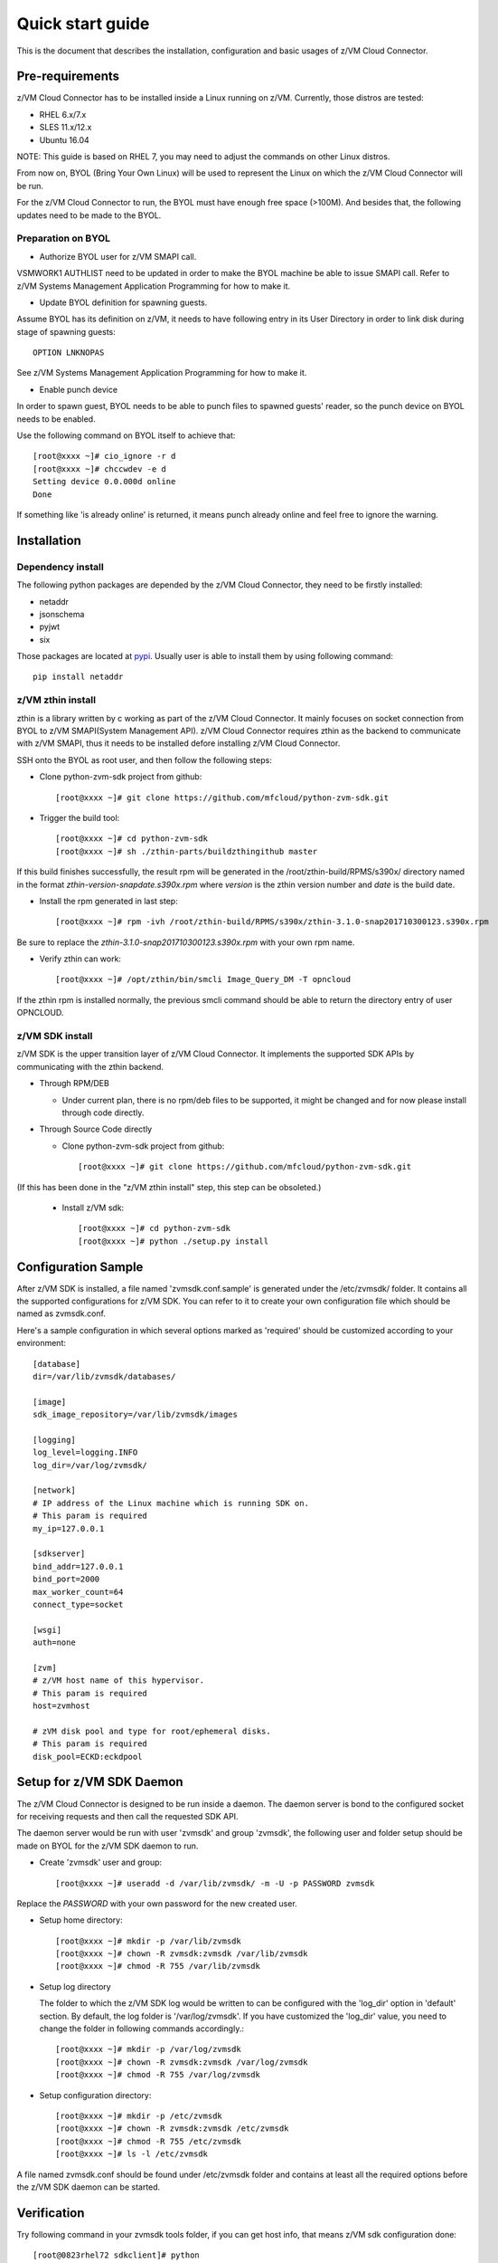 
Quick start guide
*****************

This is the document that describes the installation, configuration
and basic usages of z/VM Cloud Connector.

Pre-requirements
================

z/VM Cloud Connector has to be installed inside a Linux running on z/VM.
Currently, those distros are tested:

- RHEL 6.x/7.x
- SLES 11.x/12.x
- Ubuntu 16.04

NOTE: This guide is based on RHEL 7, you may need to adjust the commands
on other Linux distros.

From now on, BYOL (Bring Your Own Linux) will be used to represent
the Linux on which the z/VM Cloud Connector will be run.

For the z/VM Cloud Connector to run, the BYOL must have enough free space (>100M).
And besides that, the following updates need to be made to the BYOL.

Preparation on BYOL
-------------------

* Authorize BYOL user for z/VM SMAPI call.

VSMWORK1 AUTHLIST need to be updated in order to make the BYOL
machine be able to issue SMAPI call. Refer to z/VM Systems Management
Application Programming for how to make it.

* Update BYOL definition for spawning guests.

Assume BYOL has its definition on z/VM, it needs to have following entry in
its User Directory in order to link disk during stage of spawning guests::

  OPTION LNKNOPAS

See z/VM Systems Management Application Programming for how to make it.

* Enable punch device

In order to spawn guest, BYOL needs to be able to punch files to spawned
guests' reader, so the punch device on BYOL needs to be enabled.

Use the following command on BYOL itself to achieve that::

  [root@xxxx ~]# cio_ignore -r d
  [root@xxxx ~]# chccwdev -e d
  Setting device 0.0.000d online
  Done

If something like 'is already  online' is returned, it means punch already
online and feel free to ignore the warning.

Installation
============

Dependency install
------------------

The following python packages are depended by the z/VM Cloud Connector, they need to
be firstly installed:

- netaddr
- jsonschema
- pyjwt
- six

Those packages are located at pypi_. Usually
user is able to install them by using following command::

  pip install netaddr

.. _pypi: http://pypi.python.org/

z/VM zthin install
------------------

zthin is a library written by c working as part of the z/VM Cloud Connector.
It mainly focuses on socket connection from BYOL to z/VM SMAPI(System Management API).
z/VM Cloud Connector requires zthin as the backend to communicate with z/VM SMAPI,
thus it needs to be installed defore installing z/VM Cloud Connector.

SSH onto the BYOL as root user, and then follow the following steps:

- Clone python-zvm-sdk project from github::

  [root@xxxx ~]# git clone https://github.com/mfcloud/python-zvm-sdk.git

- Trigger the build tool::

  [root@xxxx ~]# cd python-zvm-sdk
  [root@xxxx ~]# sh ./zthin-parts/buildzthingithub master

If this build finishes successfully, the result rpm will be generated
in the /root/zthin-build/RPMS/s390x/ directory named in the format
*zthin-version-snapdate.s390x.rpm* where *version* is the zthin version
number and *date* is the build date.

- Install the rpm generated in last step::

  [root@xxxx ~]# rpm -ivh /root/zthin-build/RPMS/s390x/zthin-3.1.0-snap201710300123.s390x.rpm

Be sure to replace the *zthin-3.1.0-snap201710300123.s390x.rpm* with your own
rpm name.

- Verify zthin can work::

  [root@xxxx ~]# /opt/zthin/bin/smcli Image_Query_DM -T opncloud

If the zthin rpm is installed normally, the previous smcli command should be
able to return the directory entry of user OPNCLOUD.

z/VM SDK install
----------------

z/VM SDK is the upper transition layer of z/VM Cloud Connector. It implements the
supported SDK APIs by communicating with the zthin backend.

* Through RPM/DEB

  * Under current plan, there is no rpm/deb files to be supported,
    it might be changed and for now please install through code directly.


* Through Source Code directly

  * Clone python-zvm-sdk project from github::

    [root@xxxx ~]# git clone https://github.com/mfcloud/python-zvm-sdk.git

(If this has been done in the "z/VM zthin install" step, this step can be
obsoleted.)

  * Install z/VM sdk::

    [root@xxxx ~]# cd python-zvm-sdk
    [root@xxxx ~]# python ./setup.py install

Configuration Sample
====================

After z/VM SDK is installed, a file named 'zvmsdk.conf.sample' is generated
under the /etc/zvmsdk/ folder. It contains all the supported configurations
for z/VM SDK. You can refer to it to create your own configuration file which
should be named as zvmsdk.conf.

Here's a sample configuration in which several options marked as 'required'
should be customized according to your environment::

  [database]
  dir=/var/lib/zvmsdk/databases/

  [image]
  sdk_image_repository=/var/lib/zvmsdk/images

  [logging]
  log_level=logging.INFO
  log_dir=/var/log/zvmsdk/

  [network]
  # IP address of the Linux machine which is running SDK on.
  # This param is required
  my_ip=127.0.0.1

  [sdkserver]
  bind_addr=127.0.0.1
  bind_port=2000
  max_worker_count=64
  connect_type=socket

  [wsgi]
  auth=none

  [zvm]
  # z/VM host name of this hypervisor.
  # This param is required
  host=zvmhost

  # zVM disk pool and type for root/ephemeral disks.
  # This param is required
  disk_pool=ECKD:eckdpool

Setup for z/VM SDK Daemon
=========================

The z/VM Cloud Connector is designed to be run inside a daemon. The daemon server is bond to
the configured socket for receiving requests and then call the requested SDK API.

The daemon server would be run with user 'zvmsdk' and group 'zvmsdk', the following user and folder
setup should be made on BYOL for the z/VM SDK daemon to run.

- Create 'zvmsdk' user and group::

  [root@xxxx ~]# useradd -d /var/lib/zvmsdk/ -m -U -p PASSWORD zvmsdk

Replace the *PASSWORD* with your own password for the new created user.

- Setup home directory::

  [root@xxxx ~]# mkdir -p /var/lib/zvmsdk
  [root@xxxx ~]# chown -R zvmsdk:zvmsdk /var/lib/zvmsdk
  [root@xxxx ~]# chmod -R 755 /var/lib/zvmsdk

- Setup log directory

  The folder to which the z/VM SDK log would be written to can be configured with the 'log_dir'
  option in 'default' section. By default, the log folder is '/var/log/zvmsdk'. If you have customized
  the 'log_dir' value, you need to change the folder in following commands accordingly.::

  [root@xxxx ~]# mkdir -p /var/log/zvmsdk
  [root@xxxx ~]# chown -R zvmsdk:zvmsdk /var/log/zvmsdk
  [root@xxxx ~]# chmod -R 755 /var/log/zvmsdk

- Setup configuration directory::

  [root@xxxx ~]# mkdir -p /etc/zvmsdk
  [root@xxxx ~]# chown -R zvmsdk:zvmsdk /etc/zvmsdk
  [root@xxxx ~]# chmod -R 755 /etc/zvmsdk
  [root@xxxx ~]# ls -l /etc/zvmsdk

A file named zvmsdk.conf should be found under /etc/zvmsdk folder and contains at least all the required
options before the z/VM SDK daemon can be started.

Verification
============

Try following command in your zvmsdk tools folder,
if you can get host info, that means z/VM sdk configuration done::

  [root@0823rhel72 sdkclient]# python
  Python 2.7.5 (default, Oct 11 2015, 17:46:32)
  [GCC 4.8.3 20140911 (Red Hat 4.8.3-9)] on linux2
  Type "help", "copyright", "credits" or "license" for more information.
  >>> import sdkclient.client
  >>> s = sdkclient.client.SDKClient()
  >>> s.send_request('host_get_info')
  {u'rs': 0, u'overallRC': 0, u'modID': None, u'rc': 0, u'output': {u'disk_available': 3217, u'ipl_time': u'IPL at 10/08/17 21:14:04 EDT', u'vcpus_used': 6, u'hypervisor_type': u'zvm', u'vcpus': 6, u'zvm_host': u'OPNSTK1', u'memory_mb': 51200.0, u'cpu_info': {u'cec_model': u'2817', u'architecture': u's390x'}, u'disk_total': 3623, u'hypervisor_hostname': u'OPNSTK1', u'hypervisor_version': 640, u'disk_used': 406, u'memory_mb_used': 33894.4}, u'errmsg': u''}
  >>>
